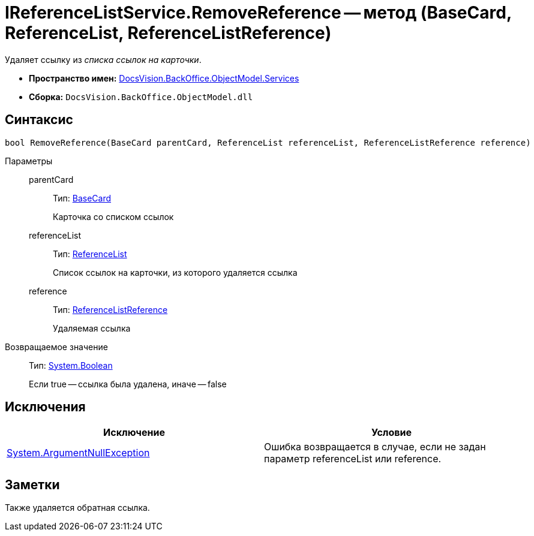 = IReferenceListService.RemoveReference -- метод (BaseCard, ReferenceList, ReferenceListReference)

Удаляет ссылку из _списка ссылок на карточки_.

* *Пространство имен:* xref:api/DocsVision/BackOffice/ObjectModel/Services/Services_NS.adoc[DocsVision.BackOffice.ObjectModel.Services]
* *Сборка:* `DocsVision.BackOffice.ObjectModel.dll`

== Синтаксис

[source,csharp]
----
bool RemoveReference(BaseCard parentCard, ReferenceList referenceList, ReferenceListReference reference)
----

Параметры::
parentCard:::
Тип: xref:api/DocsVision/BackOffice/ObjectModel/BaseCard_CL.adoc[BaseCard]
+
Карточка со списком ссылок
referenceList:::
Тип: xref:api/DocsVision/BackOffice/ObjectModel/ReferenceList_CL.adoc[ReferenceList]
+
Список ссылок на карточки, из которого удаляется ссылка
reference:::
Тип: xref:api/DocsVision/BackOffice/ObjectModel/ReferenceListReference_CL.adoc[ReferenceListReference]
+
Удаляемая ссылка

Возвращаемое значение::
Тип: http://msdn.microsoft.com/ru-ru/library/system.boolean.aspx[System.Boolean]
+
Если true -- ссылка была удалена, иначе -- false

== Исключения

[cols=",",options="header"]
|===
|Исключение |Условие
|http://msdn.microsoft.com/ru-ru/library/system.argumentnullexception.aspx[System.ArgumentNullException] |Ошибка возвращается в случае, если не задан параметр referenceList или reference.
|===

== Заметки

Также удаляется обратная ссылка.
